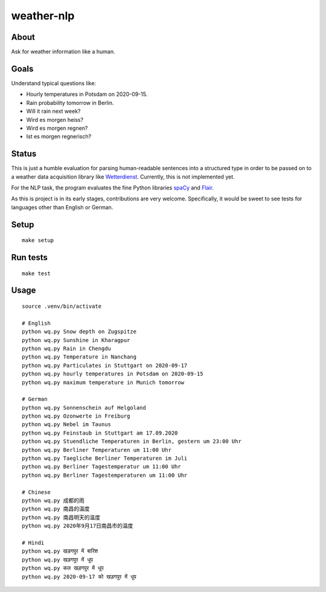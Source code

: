 ###########
weather-nlp
###########


About
=====
Ask for weather information like a human.


Goals
=====
Understand typical questions like:

- Hourly temperatures in Potsdam on 2020-09-15.
- Rain probability tomorrow in Berlin.
- Will it rain next week?
- Wird es morgen heiss?
- Wird es morgen regnen?
- Ist es morgen regnerisch?


Status
======
This is just a humble evaluation for parsing human-readable sentences into a
structured type in order to be passed on to a weather data acquisition library
like `Wetterdienst`_. Currently, this is not implemented yet.

For the NLP task, the program evaluates the fine Python libraries `spaCy`_ and
`Flair`_.

As this is project is in its early stages, contributions are very welcome.
Specifically, it would be sweet to see tests for languages other than English
or German.


Setup
=====
::

    make setup


Run tests
=========
::

    make test


Usage
=====
::

    source .venv/bin/activate

    # English
    python wq.py Snow depth on Zugspitze
    python wq.py Sunshine in Kharagpur
    python wq.py Rain in Chengdu
    python wq.py Temperature in Nanchang
    python wq.py Particulates in Stuttgart on 2020-09-17
    python wq.py hourly temperatures in Potsdam on 2020-09-15
    python wq.py maximum temperature in Munich tomorrow

    # German
    python wq.py Sonnenschein auf Helgoland
    python wq.py Ozonwerte in Freiburg
    python wq.py Nebel im Taunus
    python wq.py Feinstaub in Stuttgart am 17.09.2020
    python wq.py Stuendliche Temperaturen in Berlin, gestern um 23:00 Uhr
    python wq.py Berliner Temperaturen um 11:00 Uhr
    python wq.py Taegliche Berliner Temperaturen im Juli
    python wq.py Berliner Tagestemperatur um 11:00 Uhr
    python wq.py Berliner Tagestemperaturen um 11:00 Uhr

    # Chinese
    python wq.py 成都的雨
    python wq.py 南昌的温度
    python wq.py 南昌明天的温度
    python wq.py 2020年9月17日南昌市的温度

    # Hindi
    python wq.py खड़गपुर में बारिश
    python wq.py खड़गपुर में धूप
    python wq.py कल खड़गपुर में धूप
    python wq.py 2020-09-17 को खड़गपुर में धूप


.. _Flair: https://pypi.org/project/flair/
.. _spaCy: https://pypi.org/project/spacy/
.. _Wetterdienst: https://github.com/earthobservations/wetterdienst
